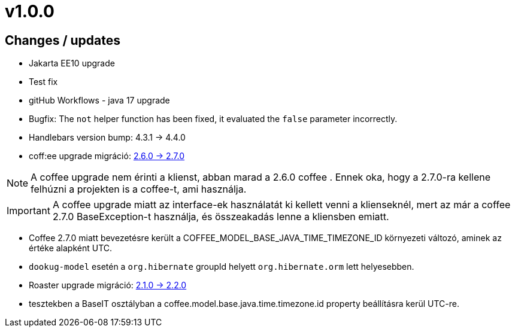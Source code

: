 = v1.0.0

== Changes / updates

* Jakarta EE10 upgrade
* Test fix
* gitHub Workflows - java 17 upgrade
* Bugfix: The `not` helper function has been fixed, it evaluated the `false` parameter incorrectly.
* Handlebars version bump: 4.3.1 -> 4.4.0
* coff:ee upgrade migráció: https://i-cell-mobilsoft-open-source.github.io/coffee/#_v2_5_0_v2_6_0[2.6.0 -> 2.7.0]

NOTE: A coffee upgrade nem érinti a klienst, abban marad a 2.6.0 coffee . Ennek oka, hogy a 2.7.0-ra kellene felhúzni a projekten is a coffee-t, ami használja.

IMPORTANT: A coffee upgrade miatt az interface-ek használatát ki kellett venni a klienseknél, mert az már a coffee 2.7.0 BaseException-t használja, és összeakadás lenne a kliensben emiatt.

* Coffee 2.7.0 miatt bevezetésre került a COFFEE_MODEL_BASE_JAVA_TIME_TIMEZONE_ID környezeti változó, aminek az értéke alapként UTC.
* `dookug-model` esetén a `org.hibernate` groupId helyett  `org.hibernate.orm` lett helyesebben.

* Roaster upgrade migráció: https://i-cell-mobilsoft-open-source.github.io/roaster/#_2_1_0_2_2_0[2.1.0 -> 2.2.0]

* tesztekben a BaseIT osztályban a coffee.model.base.java.time.timezone.id property beállításra kerül UTC-re.
